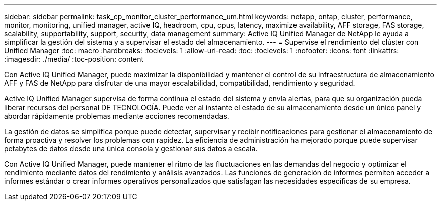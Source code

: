 ---
sidebar: sidebar 
permalink: task_cp_monitor_cluster_performance_um.html 
keywords: netapp, ontap, cluster, performance, monitor, monitoring, unified manager, active IQ, headroom, cpu, cpus, latency, maximize availability, AFF storage, FAS storage, scalability, supportability, support, security, data management 
summary: Active IQ Unified Manager de NetApp le ayuda a simplificar la gestión del sistema y a supervisar el estado del almacenamiento. 
---
= Supervise el rendimiento del clúster con Unified Manager
:toc: macro
:hardbreaks:
:toclevels: 1
:allow-uri-read: 
:toc: 
:toclevels: 1
:nofooter: 
:icons: font
:linkattrs: 
:imagesdir: ./media/
:toc-position: content


[role="lead"]
Con Active IQ Unified Manager, puede maximizar la disponibilidad y mantener el control de su infraestructura de almacenamiento AFF y FAS de NetApp para disfrutar de una mayor escalabilidad, compatibilidad, rendimiento y seguridad.

Active IQ Unified Manager supervisa de forma continua el estado del sistema y envía alertas, para que su organización pueda liberar recursos del personal DE TECNOLOGÍA. Puede ver al instante el estado de su almacenamiento desde un único panel y abordar rápidamente problemas mediante acciones recomendadas.

La gestión de datos se simplifica porque puede detectar, supervisar y recibir notificaciones para gestionar el almacenamiento de forma proactiva y resolver los problemas con rapidez. La eficiencia de administración ha mejorado porque puede supervisar petabytes de datos desde una única consola y gestionar sus datos a escala.

Con Active IQ Unified Manager, puede mantener el ritmo de las fluctuaciones en las demandas del negocio y optimizar el rendimiento mediante datos del rendimiento y análisis avanzados. Las funciones de generación de informes permiten acceder a informes estándar o crear informes operativos personalizados que satisfagan las necesidades específicas de su empresa.
